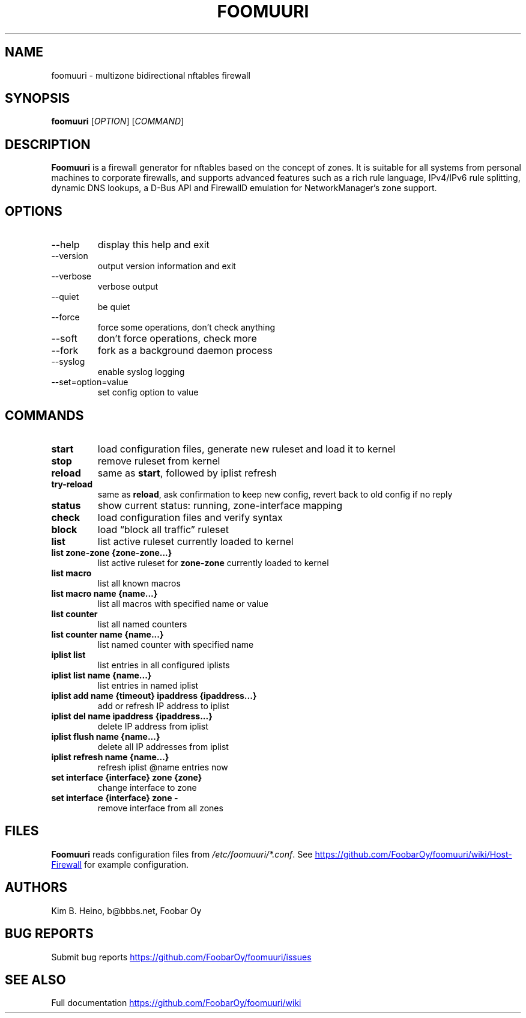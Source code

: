 .\" Automatically generated by Pandoc 3.1.11.1
.\"
.TH "FOOMUURI" "8" "Sep 26, 2025" "Foomuuri 0.29" "User Manual"
.SH NAME
foomuuri \- multizone bidirectional nftables firewall
.SH SYNOPSIS
\f[B]foomuuri\f[R] [\f[I]OPTION\f[R]] [\f[I]COMMAND\f[R]]
.SH DESCRIPTION
\f[B]Foomuuri\f[R] is a firewall generator for nftables based on the
concept of zones.
It is suitable for all systems from personal machines to corporate
firewalls, and supports advanced features such as a rich rule language,
IPv4/IPv6 rule splitting, dynamic DNS lookups, a D\-Bus API and
FirewallD emulation for NetworkManager\[cq]s zone support.
.SH OPTIONS
.TP
\f[CR]\-\-help\f[R]
display this help and exit
.TP
\f[CR]\-\-version\f[R]
output version information and exit
.TP
\f[CR]\-\-verbose\f[R]
verbose output
.TP
\f[CR]\-\-quiet\f[R]
be quiet
.TP
\f[CR]\-\-force\f[R]
force some operations, don\[cq]t check anything
.TP
\f[CR]\-\-soft\f[R]
don\[cq]t force operations, check more
.TP
\f[CR]\-\-fork\f[R]
fork as a background daemon process
.TP
\f[CR]\-\-syslog\f[R]
enable syslog logging
.TP
\f[CR]\-\-set=option=value\f[R]
set config option to value
.SH COMMANDS
.TP
\f[B]start\f[R]
load configuration files, generate new ruleset and load it to kernel
.TP
\f[B]stop\f[R]
remove ruleset from kernel
.TP
\f[B]reload\f[R]
same as \f[B]start\f[R], followed by iplist refresh
.TP
\f[B]try\-reload\f[R]
same as \f[B]reload\f[R], ask confirmation to keep new config, revert
back to old config if no reply
.TP
\f[B]status\f[R]
show current status: running, zone\-interface mapping
.TP
\f[B]check\f[R]
load configuration files and verify syntax
.TP
\f[B]block\f[R]
load \[lq]block all traffic\[rq] ruleset
.TP
\f[B]list\f[R]
list active ruleset currently loaded to kernel
.TP
\f[B]list zone\-zone {zone\-zone\&...}\f[R]
list active ruleset for \f[B]zone\-zone\f[R] currently loaded to kernel
.TP
\f[B]list macro\f[R]
list all known macros
.TP
\f[B]list macro name {name\&...}\f[R]
list all macros with specified name or value
.TP
\f[B]list counter\f[R]
list all named counters
.TP
\f[B]list counter name {name\&...}\f[R]
list named counter with specified name
.TP
\f[B]iplist list\f[R]
list entries in all configured iplists
.TP
\f[B]iplist list name {name\&...}\f[R]
list entries in named iplist
.TP
\f[B]iplist add name {timeout} ipaddress {ipaddress\&...}\f[R]
add or refresh IP address to iplist
.TP
\f[B]iplist del name ipaddress {ipaddress\&...}\f[R]
delete IP address from iplist
.TP
\f[B]iplist flush name {name\&...}\f[R]
delete all IP addresses from iplist
.TP
\f[B]iplist refresh name {name\&...}\f[R]
refresh iplist \[at]name entries now
.TP
\f[B]set interface {interface} zone {zone}\f[R]
change interface to zone
.TP
\f[B]set interface {interface} zone \-\f[R]
remove interface from all zones
.SH FILES
\f[B]Foomuuri\f[R] reads configuration files from
\f[I]/etc/foomuuri/*.conf\f[R].
See \c
.UR https://github.com/FoobarOy/foomuuri/wiki/Host-Firewall
.UE \c
\ for example configuration.
.SH AUTHORS
Kim B. Heino, b\[at]bbbs.net, Foobar Oy
.SH BUG REPORTS
Submit bug reports \c
.UR https://github.com/FoobarOy/foomuuri/issues
.UE \c
.SH SEE ALSO
Full documentation \c
.UR https://github.com/FoobarOy/foomuuri/wiki
.UE \c

